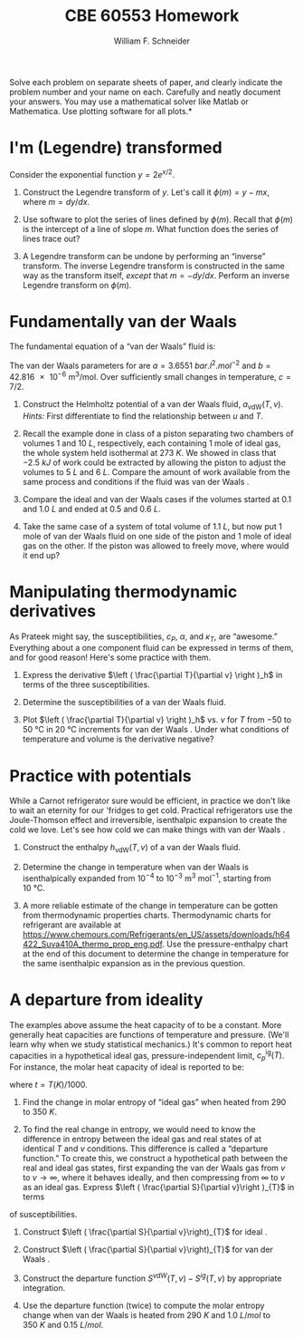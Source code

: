 #+BEGIN_OPTIONS
#+AUTHOR: William F. Schneider
#+TITLE: CBE 60553 Homework
#+EMAIL: wschneider@nd.edu
#+LATEX_CLASS_OPTIONS: [11pt]
#+LATEX_HEADER:\usepackage[left=1in, right=1in, top=1in, bottom=1in, nohead]{geometry}
#+LATEX_HEADER:\geometry{margin=1.0in}
#+LATEX_HEADER:\usepackage{hyperref}
#+LATEX_HEADER:\usepackage{amsmath}
#+LATEX_HEADER:\usepackage{graphicx}
#+LATEX_HEADER:\usepackage{epstopdf}
#+LATEX_HEADER:\usepackage{fancyhdr}
#+LATEX_HEADER:\pagestyle{fancy}
#+LATEX_HEADER:\fancyhf{}
#+LATEX_HEADER:\usepackage[labelfont=bf]{caption}
#+LATEX_HEADER:\usepackage{setspace}
#+LATEX_HEADER:\setlength{\headheight}{10.2pt}
#+LATEX_HEADER:\setlength{\headsep}{20pt}
#+LATEX_HEADER:\renewcommand{\headrulewidth}{0.5pt}
#+LATEX_HEADER:\renewcommand{\footrulewidth}{0.5pt}
#+LATEX_HEADER:\lfoot{\today}
#+LATEX_HEADER:\cfoot{\copyright\ 2016 W.\ F.\ Schneider}
#+LATEX_HEADER:\rfoot{\thepage}
#+LATEX_HEADER:\chead{\bf{Advanced Chemical Engineering Thermodynamics (CBE 60553)\vspace{12pt}}}
#+LATEX_HEADER:\lhead{\bf{Homework 3}}
#+LATEX_HEADER:\rhead{\bf{Due September 30, 2016}}
#+LATEX_HEADER:\usepackage{titlesec}
#+LATEX_HEADER:\titlespacing*{\section}
#+LATEX_HEADER:{0pt}{0.6\baselineskip}{0.2\baselineskip}
#+LATEX_HEADER:\title{University of Notre Dame\\Advanced Chemical Engineering Thermodynamics\\(CBE 60553)}
#+LATEX_HEADER:\author{Prof. William F.\ Schneider}
#+LATEX_HEADER:\usepackage{siunitx}
#+LATEX_HEADER:\usepackage[version=3]{mhchem}
#+LATEX_HEADER:\def\dbar{{\mathchar'26\mkern-12mu d}}

#+OPTIONS: toc:nil
#+OPTIONS: H:3 num:3
#+OPTIONS: ':t
#+END_OPTIONS

\noindent *Solve each problem on separate sheets of paper, and clearly indicate the problem number and your name on each.  Carefully and neatly document your answers.  You may use a mathematical solver like Matlab or Mathematica. Use plotting software for all plots.*

* I'm (Legendre) transformed
Consider the exponential function $y=2 e^{x/2}$.

1. Construct the Legendre transform of $y$.  Let's call it $\phi(m) = y - m x$, where $m = dy/dx$.

2. Use software to plot the series of lines defined by $\phi(m)$. Recall that $\phi(m)$ is
   the intercept of a line of slope $m$.  What  function does the series of lines trace out?

3. A Legendre transform can be undone by performing an "inverse" transform.  The inverse
   Legendre transform is constructed in the same way as the transform itself,
   /except/ that $m=-dy/dx$. Perform an inverse Legendre transform on $\phi(m)$.

* Fundamentally van der Waals
The fundamental equation of a "van der Waals" fluid is:
\begin{equation}
s_\text{vdW}(u,v)=s_{0}+R\ln\left (v-b\right ) +c R \ln \left ( u+a/v \right )
\end{equation}
The van der Waals parameters for \ce{CO2} are $a =
\SI{3.6551}{bar.l^{2}.mol^{-2}}$ and $b= \SI{42.816e-6}{\meter\cubed\per\mole}$.  Over sufficiently small changes in temperature, $c=7/2$.

1. Construct the Helmholtz potential of a van der Waals fluid, $a_\text{vdW}(T,v)$.
  /Hints:/ First differentiate to find the relationship between $u$ and $T$.

2. Recall the example done in class of a piston separating two chambers of volumes 1 and
  \SI{10}{L}, respectively, each containing 1 mole of ideal gas, the whole system held isothermal at
  \SI{273}{K}.  We showed in class that \SI{-2.5}{kJ} of work could be extracted by allowing
  the piston to adjust the volumes to \SI{5}{L} and \SI{6}{L}.  Compare the amount of work available
  from the same process and conditions if the fluid was van der Waals \ce{CO2}.

3. Compare the ideal and van der Waals \ce{CO2} cases if the volumes started at 0.1 and
  \SI{1.0}{L} and ended at 0.5 and \SI{0.6}{L}.

4. Take the same case of a system of total volume of \SI{1.1}{L}, but now put 1 mole of van
  der Waals \ce{CO2} fluid on one side of the piston and 1 mole of ideal gas on the other.  If
  the piston was allowed to freely move, where would it end up?

* Manipulating thermodynamic derivatives
As Prateek might say, the susceptibilities, $c_P$, $\alpha$, and $\kappa_T$, are
  "awesome." Everything about a one component fluid can be expressed in
  terms of them, and for good reason! Here's some practice with them.
1. Express the derivative $\left ( \frac{\partial T}{\partial v} \right )_h$ in terms
    of the three susceptibilities.

2. Determine the susceptibilities of a van der Waals fluid.

3. Plot $\left ( \frac{\partial T}{\partial v} \right )_h$  vs.\nbsp{}$v$ for $T$ from $-50$ to
   \SI{50}{\celsius} in \SI{20}{\celsius} increments for van der Waals \ce{CO2}. Under what
   conditions of temperature and volume is the derivative negative?


* Practice with potentials
While a Carnot refrigerator sure would be efficient, in practice we don't
  like to wait an eternity for our 'fridges to get cold.  Practical refrigerators use the
  Joule-Thomson effect and irreversible, isenthalpic expansion to create the cold we
  love.  Let's see how cold we can make things with van der Waals \ce{CO2}.

1. Construct the enthalpy $h_\text{vdW}(T,v)$ of a van der Waals fluid.

2. Determine the change in temperature when van der Waals \ce{CO2} is isenthalpically
    expanded from $10^{-4}$ to $10^{-3}~\text{m}^3~\text{mol}^{-1}$, starting from \SI{10}{\celsius}.

3. A more reliable estimate of the change in temperature can be gotten from thermodynamic properties charts.  Thermodynamic charts for \ce{CO2} refrigerant are available at \url{https://www.chemours.com/Refrigerants/en_US/assets/downloads/h64422_Suva410A_thermo_prop_eng.pdf}.  Use the pressure-enthalpy chart at the end of this document to determine the change in temperature for the same isenthalpic expansion as in the previous question.

* A departure from ideality
The examples above assume the heat capacity of \ce{CO2} to be a constant. More
generally heat capacities are functions of temperature and pressure. (We'll learn why when
we study statistical mechanics.)  It's common to report heat capacities in a hypothetical
ideal gas, pressure-independent limit, $c_{p}^\text{ig}(T)$.  For instance, the molar heat
capacity of ideal \ce{CO2} is reported to be:
  \begin{equation*}
    c_p^\text{ig}(t) = -11.401074 - 55.231532t+5.149108t^2-0.29158t^3+0.110128t^{-2}+115.93493t^{1/2}
  \end{equation*}
where $t=T(K)/1000$.

1. Find the change in molar entropy of "ideal gas" \ce{CO2} when heated from 290 to
   \SI{350}{K}.

2. To find the real change in entropy, we would need to know the difference in entropy
   between the ideal gas and real states of \ce{CO2} at identical $T$ and $v$ conditions.  This
   difference is called a "departure function." To create this, we construct a hypothetical
   path between the real and ideal gas states, first expanding the van der Waals gas
   from $v$ to $v\rightarrow \infty$, where it behaves ideally, and then compressing from $\infty$
   to $v$ as an ideal gas.  Express $\left ( \frac{\partial S}{\partial v}\right )_{T}$ in terms
of susceptibilities.

3. Construct $\left ( \frac{\partial S}{\partial v}\right)_{T}$ for ideal \ce{CO2}.

3. Construct $\left ( \frac{\partial S}{\partial v}\right)_{T}$ for van der Waals
   \ce{CO2}.

4. Construct the departure function $S^{vdW}(T,v) - S^{ig}(T,v)$ by appropriate integration.

5. Use the departure function (twice) to compute the molar entropy change when van der Waals
   \ce{CO2} is heated from \SI{290}{K} and \SI{1.0}{L/mol} to \SI{350}{K} and \SI{0.15}{L/mol}.



# vc = 1:  0.128448 l / mol  Tc = 1:  304.217868622 K
